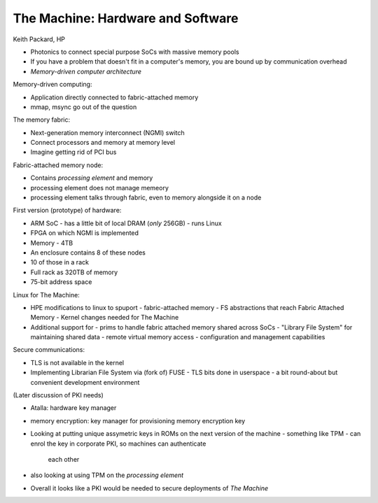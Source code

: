 The Machine: Hardware and Software
==================================

Keith Packard, HP


- Photonics to connect special purpose SoCs with massive memory
  pools

- If you have a problem that doesn't fit in a computer's memory, you
  are bound up by communication overhead

- *Memory-driven computer architecture*

Memory-driven computing:

- Application directly connected to fabric-attached memory
- mmap, msync go out of the question

The memory fabric:

- Next-generation memory interconnect (NGMI) switch
- Connect processors and memory at memory level
- Imagine getting rid of PCI bus

Fabric-attached memory node:

- Contains *processing element* and memory
- processing element does not manage memeory
- processing element talks through fabric, even to memory
  alongside it on a node

First version (prototype) of hardware:

- ARM SoC
  - has a little bit of local DRAM (*only* 256GB)
  - runs Linux
- FPGA on which NGMI is implemented
- Memory - 4TB
- An enclosure contains 8 of these nodes
- 10 of those in a rack
- Full rack as 320TB of memory
- 75-bit address space

Linux for The Machine:

- HPE modifications to linux to spuport
  - fabric-attached memory
  - FS abstractions that reach Fabric Attached Memory
  - Kernel changes needed for The Machine
- Additional support for
  - prims to handle fabric attached memory shared across SoCs
  - "Library File System" for maintaining shared data
  - remote virtual memory access
  - configuration and management capabilities

Secure communications:

- TLS is not available in the kernel
- Implementing Librarian File System via (fork of) FUSE
  - TLS bits done in userspace
  - a bit round-about but convenient development environment

(Later discussion of PKI needs)

- Atalla: hardware key manager
- memory encryption: key manager for provisioning memory encryption
  key
- Looking at putting unique assymetric keys in ROMs on the next
  version of the machine
  - something like TPM
  - can enrol the key in corporate PKI, so machines can authenticate
    each other
- also looking at using TPM on the *processing element*
- Overall it looks like a PKI would be needed to secure deployments
  of *The Machine*
